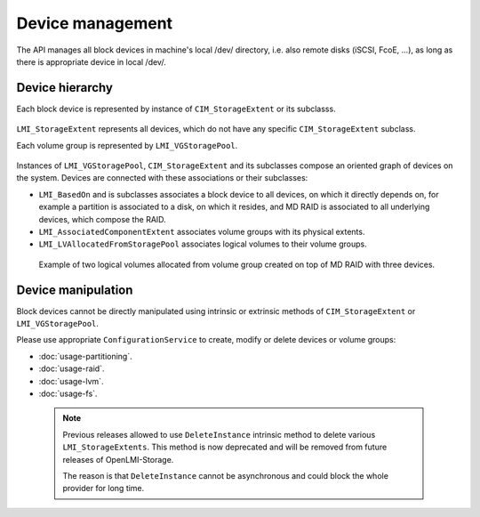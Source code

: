Device management
=================

The API manages all block devices in machine's local /dev/ directory, i.e. also
remote disks (iSCSI, FcoE, ...), as long as there is appropriate device in
local /dev/.


Device hierarchy
----------------

Each block device is represented by instance of ``CIM_StorageExtent`` or its
subclasss.

.. figure:: generated/extent-inherit.svg

``LMI_StorageExtent`` represents all devices, which do not have any specific
``CIM_StorageExtent`` subclass.

Each volume group is represented by ``LMI_VGStoragePool``.

.. figure:: generated/pool-inherit.svg

Instances of ``LMI_VGStoragePool``, ``CIM_StorageExtent`` and its subclasses
compose an oriented graph of devices on the system. Devices are connected with
these associations or their subclasses:

- ``LMI_BasedOn`` and is subclasses associates a block device to all devices,
  on which it directly depends on, for example a partition is associated to a
  disk, on which it resides, and MD RAID is associated to all underlying
  devices, which compose the RAID.

- ``LMI_AssociatedComponentExtent`` associates volume groups with its physical
  extents.

- ``LMI_LVAllocatedFromStoragePool`` associates logical volumes to their
  volume groups.

.. figure:: pic/raid-lvm-simple.svg

  Example of two logical volumes allocated from volume group created on top of
  MD RAID with three devices.

Device manipulation
-------------------
Block devices cannot be directly manipulated using intrinsic or extrinsic
methods of ``CIM_StorageExtent`` or ``LMI_VGStoragePool``.

Please use appropriate ``ConfigurationService`` to create, modify or delete devices
or volume groups:

* :doc:`usage-partitioning`.

* :doc:`usage-raid`.

* :doc:`usage-lvm`.

* :doc:`usage-fs`.

 .. note::

   Previous releases allowed to use ``DeleteInstance`` intrinsic method to
   delete various ``LMI_StorageExtents``. This method is now deprecated and will
   be removed from future releases of OpenLMI-Storage.
   
   The reason is that  ``DeleteInstance`` cannot be asynchronous and could
   block the whole provider for long time.


